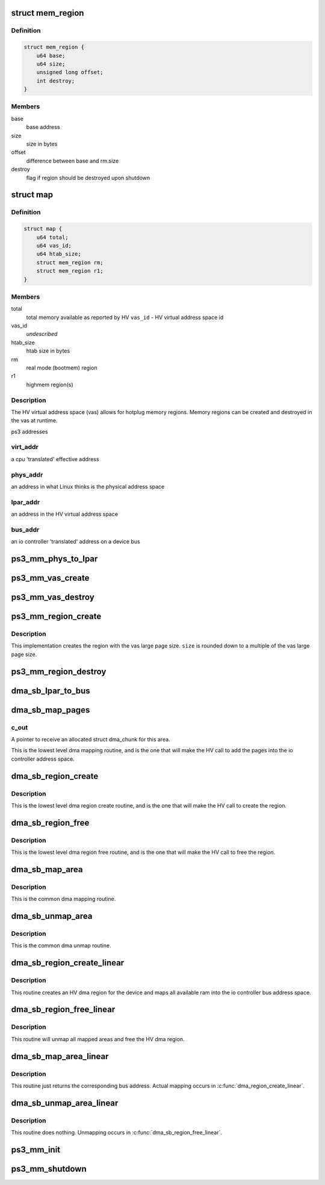 .. -*- coding: utf-8; mode: rst -*-
.. src-file: arch/powerpc/platforms/ps3/mm.c

.. _`mem_region`:

struct mem_region
=================

.. c:type:: struct mem_region

    memory region structure

.. _`mem_region.definition`:

Definition
----------

.. code-block:: c

    struct mem_region {
        u64 base;
        u64 size;
        unsigned long offset;
        int destroy;
    }

.. _`mem_region.members`:

Members
-------

base
    base address

size
    size in bytes

offset
    difference between base and rm.size

destroy
    flag if region should be destroyed upon shutdown

.. _`map`:

struct map
==========

.. c:type:: struct map

    address space state variables holder

.. _`map.definition`:

Definition
----------

.. code-block:: c

    struct map {
        u64 total;
        u64 vas_id;
        u64 htab_size;
        struct mem_region rm;
        struct mem_region r1;
    }

.. _`map.members`:

Members
-------

total
    total memory available as reported by HV
    \ ``vas_id``\  - HV virtual address space id

vas_id
    *undescribed*

htab_size
    htab size in bytes

rm
    real mode (bootmem) region

r1
    highmem region(s)

.. _`map.description`:

Description
-----------

The HV virtual address space (vas) allows for hotplug memory regions.
Memory regions can be created and destroyed in the vas at runtime.

ps3 addresses

.. _`map.virt_addr`:

virt_addr
---------

a cpu 'translated' effective address

.. _`map.phys_addr`:

phys_addr
---------

an address in what Linux thinks is the physical address space

.. _`map.lpar_addr`:

lpar_addr
---------

an address in the HV virtual address space

.. _`map.bus_addr`:

bus_addr
--------

an io controller 'translated' address on a device bus

.. _`ps3_mm_phys_to_lpar`:

ps3_mm_phys_to_lpar
===================

.. c:function:: unsigned long ps3_mm_phys_to_lpar(unsigned long phys_addr)

    translate a linux physical address to lpar address

    :param unsigned long phys_addr:
        linux physical address

.. _`ps3_mm_vas_create`:

ps3_mm_vas_create
=================

.. c:function:: void ps3_mm_vas_create(unsigned long*htab_size)

    create the virtual address space

    :param unsigned long\*htab_size:
        *undescribed*

.. _`ps3_mm_vas_destroy`:

ps3_mm_vas_destroy
==================

.. c:function:: void ps3_mm_vas_destroy( void)

    :param  void:
        no arguments

.. _`ps3_mm_region_create`:

ps3_mm_region_create
====================

.. c:function:: int ps3_mm_region_create(struct mem_region *r, unsigned long size)

    create a memory region in the vas

    :param struct mem_region \*r:
        pointer to a struct mem_region to accept initialized values

    :param unsigned long size:
        requested region size

.. _`ps3_mm_region_create.description`:

Description
-----------

This implementation creates the region with the vas large page size.
\ ``size``\  is rounded down to a multiple of the vas large page size.

.. _`ps3_mm_region_destroy`:

ps3_mm_region_destroy
=====================

.. c:function:: void ps3_mm_region_destroy(struct mem_region *r)

    destroy a memory region

    :param struct mem_region \*r:
        pointer to struct mem_region

.. _`dma_sb_lpar_to_bus`:

dma_sb_lpar_to_bus
==================

.. c:function:: unsigned long dma_sb_lpar_to_bus(struct ps3_dma_region *r, unsigned long lpar_addr)

    Translate an lpar address to ioc mapped bus address.

    :param struct ps3_dma_region \*r:
        pointer to dma region structure

    :param unsigned long lpar_addr:
        HV lpar address

.. _`dma_sb_map_pages`:

dma_sb_map_pages
================

.. c:function:: int dma_sb_map_pages(struct ps3_dma_region *r, unsigned long phys_addr, unsigned long len, struct dma_chunk **c_out, u64 iopte_flag)

    Maps dma pages into the io controller bus address space.

    :param struct ps3_dma_region \*r:
        Pointer to a struct ps3_dma_region.

    :param unsigned long phys_addr:
        Starting physical address of the area to map.

    :param unsigned long len:
        Length in bytes of the area to map.

    :param struct dma_chunk \*\*c_out:
        *undescribed*

    :param u64 iopte_flag:
        *undescribed*

.. _`dma_sb_map_pages.c_out`:

c_out
-----

A pointer to receive an allocated struct dma_chunk for this area.

This is the lowest level dma mapping routine, and is the one that will
make the HV call to add the pages into the io controller address space.

.. _`dma_sb_region_create`:

dma_sb_region_create
====================

.. c:function:: int dma_sb_region_create(struct ps3_dma_region *r)

    Create a device dma region.

    :param struct ps3_dma_region \*r:
        Pointer to a struct ps3_dma_region.

.. _`dma_sb_region_create.description`:

Description
-----------

This is the lowest level dma region create routine, and is the one that
will make the HV call to create the region.

.. _`dma_sb_region_free`:

dma_sb_region_free
==================

.. c:function:: int dma_sb_region_free(struct ps3_dma_region *r)

    Free a device dma region.

    :param struct ps3_dma_region \*r:
        Pointer to a struct ps3_dma_region.

.. _`dma_sb_region_free.description`:

Description
-----------

This is the lowest level dma region free routine, and is the one that
will make the HV call to free the region.

.. _`dma_sb_map_area`:

dma_sb_map_area
===============

.. c:function:: int dma_sb_map_area(struct ps3_dma_region *r, unsigned long virt_addr, unsigned long len, dma_addr_t *bus_addr, u64 iopte_flag)

    Map an area of memory into a device dma region.

    :param struct ps3_dma_region \*r:
        Pointer to a struct ps3_dma_region.

    :param unsigned long virt_addr:
        Starting virtual address of the area to map.

    :param unsigned long len:
        Length in bytes of the area to map.

    :param dma_addr_t \*bus_addr:
        A pointer to return the starting ioc bus address of the area to
        map.

    :param u64 iopte_flag:
        *undescribed*

.. _`dma_sb_map_area.description`:

Description
-----------

This is the common dma mapping routine.

.. _`dma_sb_unmap_area`:

dma_sb_unmap_area
=================

.. c:function:: int dma_sb_unmap_area(struct ps3_dma_region *r, dma_addr_t bus_addr, unsigned long len)

    Unmap an area of memory from a device dma region.

    :param struct ps3_dma_region \*r:
        Pointer to a struct ps3_dma_region.

    :param dma_addr_t bus_addr:
        The starting ioc bus address of the area to unmap.

    :param unsigned long len:
        Length in bytes of the area to unmap.

.. _`dma_sb_unmap_area.description`:

Description
-----------

This is the common dma unmap routine.

.. _`dma_sb_region_create_linear`:

dma_sb_region_create_linear
===========================

.. c:function:: int dma_sb_region_create_linear(struct ps3_dma_region *r)

    Setup a linear dma mapping for a device.

    :param struct ps3_dma_region \*r:
        Pointer to a struct ps3_dma_region.

.. _`dma_sb_region_create_linear.description`:

Description
-----------

This routine creates an HV dma region for the device and maps all available
ram into the io controller bus address space.

.. _`dma_sb_region_free_linear`:

dma_sb_region_free_linear
=========================

.. c:function:: int dma_sb_region_free_linear(struct ps3_dma_region *r)

    Free a linear dma mapping for a device.

    :param struct ps3_dma_region \*r:
        Pointer to a struct ps3_dma_region.

.. _`dma_sb_region_free_linear.description`:

Description
-----------

This routine will unmap all mapped areas and free the HV dma region.

.. _`dma_sb_map_area_linear`:

dma_sb_map_area_linear
======================

.. c:function:: int dma_sb_map_area_linear(struct ps3_dma_region *r, unsigned long virt_addr, unsigned long len, dma_addr_t *bus_addr, u64 iopte_flag)

    Map an area of memory into a device dma region.

    :param struct ps3_dma_region \*r:
        Pointer to a struct ps3_dma_region.

    :param unsigned long virt_addr:
        Starting virtual address of the area to map.

    :param unsigned long len:
        Length in bytes of the area to map.

    :param dma_addr_t \*bus_addr:
        A pointer to return the starting ioc bus address of the area to
        map.

    :param u64 iopte_flag:
        *undescribed*

.. _`dma_sb_map_area_linear.description`:

Description
-----------

This routine just returns the corresponding bus address.  Actual mapping
occurs in \ :c:func:`dma_region_create_linear`\ .

.. _`dma_sb_unmap_area_linear`:

dma_sb_unmap_area_linear
========================

.. c:function:: int dma_sb_unmap_area_linear(struct ps3_dma_region *r, dma_addr_t bus_addr, unsigned long len)

    Unmap an area of memory from a device dma region.

    :param struct ps3_dma_region \*r:
        Pointer to a struct ps3_dma_region.

    :param dma_addr_t bus_addr:
        The starting ioc bus address of the area to unmap.

    :param unsigned long len:
        Length in bytes of the area to unmap.

.. _`dma_sb_unmap_area_linear.description`:

Description
-----------

This routine does nothing.  Unmapping occurs in \ :c:func:`dma_sb_region_free_linear`\ .

.. _`ps3_mm_init`:

ps3_mm_init
===========

.. c:function:: void ps3_mm_init( void)

    initialize the address space state variables

    :param  void:
        no arguments

.. _`ps3_mm_shutdown`:

ps3_mm_shutdown
===============

.. c:function:: void ps3_mm_shutdown( void)

    final cleanup of address space

    :param  void:
        no arguments

.. This file was automatic generated / don't edit.

